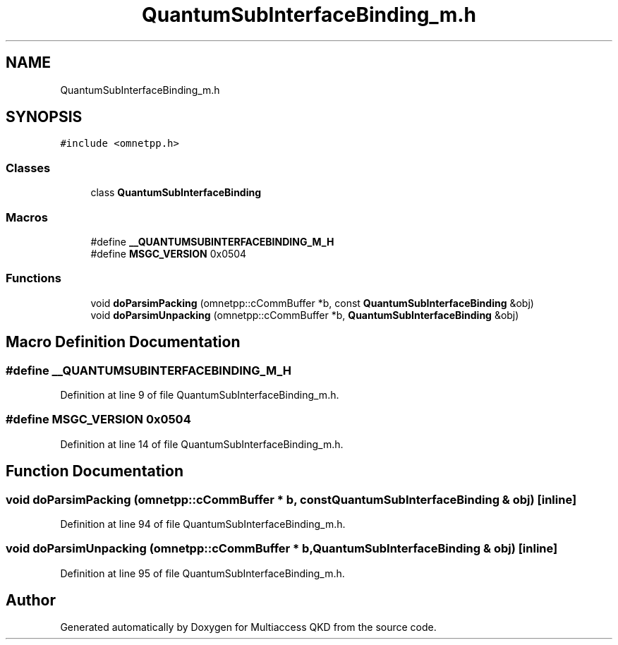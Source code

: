 .TH "QuantumSubInterfaceBinding_m.h" 3 "Tue Sep 17 2019" "Multiaccess QKD" \" -*- nroff -*-
.ad l
.nh
.SH NAME
QuantumSubInterfaceBinding_m.h
.SH SYNOPSIS
.br
.PP
\fC#include <omnetpp\&.h>\fP
.br

.SS "Classes"

.in +1c
.ti -1c
.RI "class \fBQuantumSubInterfaceBinding\fP"
.br
.in -1c
.SS "Macros"

.in +1c
.ti -1c
.RI "#define \fB__QUANTUMSUBINTERFACEBINDING_M_H\fP"
.br
.ti -1c
.RI "#define \fBMSGC_VERSION\fP   0x0504"
.br
.in -1c
.SS "Functions"

.in +1c
.ti -1c
.RI "void \fBdoParsimPacking\fP (omnetpp::cCommBuffer *b, const \fBQuantumSubInterfaceBinding\fP &obj)"
.br
.ti -1c
.RI "void \fBdoParsimUnpacking\fP (omnetpp::cCommBuffer *b, \fBQuantumSubInterfaceBinding\fP &obj)"
.br
.in -1c
.SH "Macro Definition Documentation"
.PP 
.SS "#define __QUANTUMSUBINTERFACEBINDING_M_H"

.PP
Definition at line 9 of file QuantumSubInterfaceBinding_m\&.h\&.
.SS "#define MSGC_VERSION   0x0504"

.PP
Definition at line 14 of file QuantumSubInterfaceBinding_m\&.h\&.
.SH "Function Documentation"
.PP 
.SS "void doParsimPacking (omnetpp::cCommBuffer * b, const \fBQuantumSubInterfaceBinding\fP & obj)\fC [inline]\fP"

.PP
Definition at line 94 of file QuantumSubInterfaceBinding_m\&.h\&.
.SS "void doParsimUnpacking (omnetpp::cCommBuffer * b, \fBQuantumSubInterfaceBinding\fP & obj)\fC [inline]\fP"

.PP
Definition at line 95 of file QuantumSubInterfaceBinding_m\&.h\&.
.SH "Author"
.PP 
Generated automatically by Doxygen for Multiaccess QKD from the source code\&.
